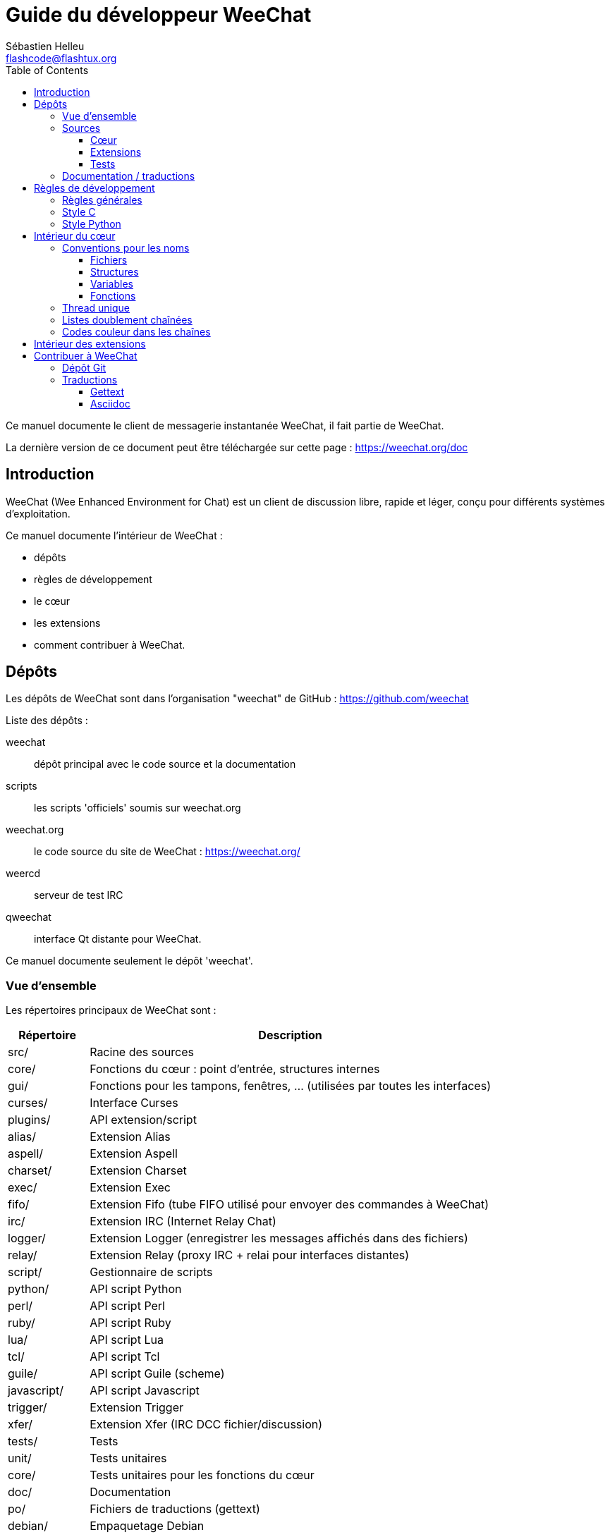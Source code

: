 = Guide du développeur WeeChat
:author: Sébastien Helleu
:email: flashcode@flashtux.org
:lang: fr
:toc2:
:toclevels: 3
:max-width: 100%


Ce manuel documente le client de messagerie instantanée WeeChat, il fait
partie de WeeChat.

La dernière version de ce document peut être téléchargée sur cette page :
https://weechat.org/doc


[[introduction]]
== Introduction

WeeChat (Wee Enhanced Environment for Chat) est un client de discussion libre,
rapide et léger, conçu pour différents systèmes d'exploitation.

Ce manuel documente l'intérieur de WeeChat :

* dépôts
* règles de développement
* le cœur
* les extensions
* comment contribuer à WeeChat.

[[repositories]]
== Dépôts

Les dépôts de WeeChat sont dans l'organisation "weechat" de  GitHub :
https://github.com/weechat

Liste des dépôts :

weechat::
    dépôt principal avec le code source et la documentation

scripts::
    les scripts 'officiels' soumis sur weechat.org

weechat.org::
    le code source du site de WeeChat : https://weechat.org/

weercd::
    serveur de test IRC

qweechat::
    interface Qt distante pour WeeChat.

Ce manuel documente seulement le dépôt 'weechat'.

[[overview]]
=== Vue d'ensemble

Les répertoires principaux de WeeChat sont :

[width="100%",cols="1v,5",options="header"]
|===
| Répertoire        | Description
| src/              | Racine des sources
|    core/          | Fonctions du cœur : point d'entrée, structures internes
|    gui/           | Fonctions pour les tampons, fenêtres, ... (utilisées par toutes les interfaces)
|       curses/     | Interface Curses
|    plugins/       | API extension/script
|       alias/      | Extension Alias
|       aspell/     | Extension Aspell
|       charset/    | Extension Charset
|       exec/       | Extension Exec
|       fifo/       | Extension Fifo (tube FIFO utilisé pour envoyer des commandes à WeeChat)
|       irc/        | Extension IRC (Internet Relay Chat)
|       logger/     | Extension Logger (enregistrer les messages affichés dans des fichiers)
|       relay/      | Extension Relay (proxy IRC + relai pour interfaces distantes)
|       script/     | Gestionnaire de scripts
|       python/     | API script Python
|       perl/       | API script Perl
|       ruby/       | API script Ruby
|       lua/        | API script Lua
|       tcl/        | API script Tcl
|       guile/      | API script Guile (scheme)
|       javascript/ | API script Javascript
|       trigger/    | Extension Trigger
|       xfer/       | Extension Xfer (IRC DCC fichier/discussion)
| tests/            | Tests
|    unit/          | Tests unitaires
|       core/       | Tests unitaires pour les fonctions du cœur
| doc/              | Documentation
| po/               | Fichiers de traductions (gettext)
| debian/           | Empaquetage Debian
|===

[[sources]]
=== Sources

[[sources_core]]
==== Cœur

Le cœur de WeeChat est situé dans les répertoires suivants :

* 'src/core/' : fonctions du cœur (pour manipuler des données)
* 'src/gui/' : fonctions pour l'interface (tampons, fenêtres, ...)

[width="100%",cols="1v,5",options="header"]
|===
| Chemin/fichier                | Description
| core/                         | Fonctions du cœur : point d'entrée, structures internes
|    weechat.c                  | Fonctions principales : options de ligne de commande, démarrage
|    wee-arraylist.c            | Listes avec tableau (« arraylists »)
|    wee-backtrace.c            | Afficher une trace après un plantage
|    wee-command.c              | Commandes du cœur de WeeChat
|    wee-completion.c           | Complétions par défaut
|    wee-config-file.c          | Gestion des fichiers de configuration
|    wee-config.c               | Options de configuration du cœur de WeeChat (fichier weechat.conf)
|    wee-debug.c                | Quelques fonctions de debug
|    wee-eval.c                 | Évaluation d'expressions avec des références à des variables internes
|    wee-hashtable.c            | Tables de hachage
|    wee-hdata.c                | Hdata (accès direct aux données en utilisant des tables de hachage)
|    wee-hook.c                 | Crochets ("hooks")
|    wee-infolist.c             | Infolists (listes avec les données des objets)
|    wee-input.c                | Entrée de commandes/texte
|    wee-list.c                 | Listes triées
|    wee-log.c                  | Écriture dans le fichier de log WeeChat (weechat.log)
|    wee-network.c              | Fonctions réseau (connexion aux serveurs/proxies)
|    wee-proxy.c                | Gestion des proxies
|    wee-secure.c               | Options des données sécurisées (fichier sec.conf)
|    wee-string.c               | Fonctions sur les chaînes de caractères
|    wee-upgrade-file.c         | Système de mise à jour interne
|    wee-upgrade.c              | Mise à jour du cœur de WeeChat (tampons, lignes, historique, ...)
|    wee-url.c                  | Transfert d'URL (en utilisant libcurl)
|    wee-utf8.c                 | Fonctions UTF-8
|    wee-util.c                 | Quelques autres fonctions utilitaires
|    wee-version.c              | Fonctions pour la version de WeeChat
| gui/                          | Fonctions pour les tampons, fenêtres, ... (utilisées par toutes les interfaces)
|    gui-bar-item.c             | Objets de barre
|    gui-bar-window.c           | Fenêtres de barre
|    gui-bar.c                  | Barres
|    gui-buffer.c               | Tampons
|    gui-chat.c                 | Fonctions pour la discussion (afficher un message, ...)
|    gui-color.c                | Fonctions de couleur
|    gui-completion.c           | Complétion sur la ligne de commande
|    gui-cursor.c               | Mode curseur (mouvement libre du curseur)
|    gui-filter.c               | Filtres
|    gui-focus.c                | Fonctions concernant le focus (pour les modes curseur et souris)
|    gui-history.c              | Commandes/texte sauvés dans les tampons
|    gui-hotlist.c              | Gestion de la "hotlist" (liste des tampons avec activité)
|    gui-input.c                | Fonctions d'entrée (barre "input")
|    gui-key.c                  | Fonctions pour le clavier
|    gui-layout.c               | Dispositions ("layouts")
|    gui-line.c                 | Lignes dans les tampons
|    gui-mouse.c                | Souris
|    gui-nicklist.c             | Liste de pseudos dans les tampons
|    gui-window.c               | Fenêtres
|    curses/                    | Interface Curses
|       gui-curses-bar-window.c | Affichage dans les fenêtres de barre
|       gui-curses-chat.c       | Affichage dans la zone de discussion (messages)
|       gui-curses-color.c      | Fonctions pour les couleurs
|       gui-curses-key.c        | Fonctions pour le clavier (touches par défaut, lecture du clavier)
|       gui-curses-main.c       | Boucle principale de WeeChat (attente des évènements clavier/réseau)
|       gui-curses-mouse.c      | Souris
|       gui-curses-term.c       | Fonctions pour le terminal
|       gui-curses-window.c     | Fenêtres
|       main.c                  | Point d'entrée
|===

[[sources_plugins]]
==== Extensions

[width="100%",cols="1v,5",options="header"]
|===
| Chemin/fichier                    | Description
| plugins/                          | Racine des extensions
|    plugin.c                       | Gestion des extensions (chargement/déchargement des librairies C dynamiques)
|    plugin-api.c                   | Fonctions supplémentaires pour l'API extension (enveloppes autour des fonctions du cœur de WeeChat)
|    plugin-config.c                | Options de configuration des extensions (fichier plugins.conf)
|    plugin-script.c                | Fonctions communes utilisés par les extensions pour les scripts
|    plugin-script-api.c            | Fonctions pour l'API script : enveloppes autour de quelques fonctions de l'API extension
|    plugin-script-callback.c       | Gestion des "callbacks" pour les scripts
|    weechat-plugin.h               | En-tête destiné à être distribué avec les extensions WeeChat, pour les compiler
|    alias/                         | Extension Alias
|       alias.c                     | Fonctions principales pour les alias
|       alias-config.c              | Options de configuration des alias (fichier alias.conf)
|       alias-info.c                | Info/infolists/hdata pour les alias
|    aspell/                        | Extension Aspell
|       weechat-aspell.c            | Fonctions principales pour Aspell
|       weechat-aspell-bar-item.c   | Objets de barre Aspell
|       weechat-aspell-command.c    | Commandes Aspell
|       weechat-aspell-completion.c | Complétions pour Aspell
|       weechat-aspell-config.c     | Options de configuration pour Aspell (fichier aspell.conf)
|       weechat-aspell-info.c       | Info/infolists/hdata pour Aspell
|       weechat-aspell-speller.c    | Gestion des correcteurs orthographiques
|    charset/                       | Extension Charset
|       charset.c                   | Fonctions pour Charset
|    exec/                          | Extension Exec
|       exec.c                      | Fonctions principales de Exec
|       exec-buffer.c               | Tampon Exec
|       exec-command.c              | Commandes pour Exec
|       exec-completion.c           | Complétions pour Exec
|       exec-config.c               | Options de configuration pour Exec (fichier exec.conf)
|    fifo/                          | Extension Fifo
|       fifo.c                      | Fonctions principales de Fifo
|       fifo-info.c                 | Info/infolists/hdata pour Fifo
|    guile/                         | Extension Guile (scheme)
|       weechat-guile.c             | Fonctions principales pour Guile (chargement/déchargement des scripts, exécution de code Guile)
|       weechat-guile-api.c         | Fonctions de l'API script Guile
|    irc/                           | Extension IRC (Internet Relay Chat)
|       irc.c                       | Fonctions principales IRC
|       irc-bar-item.c              | Objets de barre IRC
|       irc-buffer.c                | Tampons IRC
|       irc-channel.c               | Canaux IRC
|       irc-color.c                 | Couleurs IRC
|       irc-command.c               | Commandes IRC
|       irc-completion.c            | Complétions IRC
|       irc-config.c                | Options de configuration IRC (fichier irc.conf)
|       irc-ctcp.c                  | CTCP IRC
|       irc-debug.c                 | Fonctions de debug IRC
|       irc-ignore.c                | Ignore IRC
|       irc-info.c                  | Info/infolists/hdata pour IRC
|       irc-input.c                 | Entrée de commandes/texte
|       irc-message.c               | Fonctions pour manipuler les messages IRC
|       irc-mode.c                  | Fonctions pour les modes de canal/pseudo
|       irc-msgbuffer.c             | Tampon cible pour les messages IRC
|       irc-nick.c                  | Pseudos IRC
|       irc-notify.c                | Listes de notification IRC
|       irc-protocol.c              | Protocole IRC (RFCs 1459/2810/2811/2812/2813)
|       irc-raw.c                   | Tampon des données brutes IRC
|       irc-redirect.c              | Redirection de la sortie des commandes IRC
|       irc-sasl.c                  | Authentification SASL avec le serveur IRC
|       irc-server.c                | Communication avec le serveur IRC
|       irc-upgrade.c               | Sauvegarde/restauration des données IRC lors de la mise à jour de WeeChat
|    javascript/                    | Extension Javascript
|       weechat-js.cpp              | Fonctions principales pour Javascript (chargement/déchargement des scripts, exécution de code Javascript)
|       weechat-js-api.cpp          | Fonctions de l'API script Javascript
|       weechat-js-v8.cpp           | Fonctions Javascript v8
|    logger/                        | Extension Logger
|       logger.c                    | Fonctions principales pour Logger
|       logger-buffer.c             | Gestion des listes de tampons pour Logger
|       logger-config.c             | Options de configuration pour Logger (fichier logger.conf)
|       logger-info.c               | Info/infolists/hdata pour Logger
|       logger-tail.c               | Fonctions pour obtenir les dernières lignes d'un fichier
|    lua/                           | Extension Lua
|       weechat-lua.c               | Fonctions principales pour Lua (chargement/déchargement des scripts, exécution de code Lua)
|       weechat-lua-api.c           | Fonctions de l'API script Lua
|    perl/                          | Extension Perl
|       weechat-perl.c              | Fonctions principales pour Perl (chargement/déchargement des scripts, exécution de code Perl)
|       weechat-perl-api.c          | Fonctions de l'API script Perl
|    python/                        | Extension Python
|       weechat-python.c            | Fonctions principales pour Python (chargement/déchargement des scripts, exécution de code Python)
|       weechat-python-api.c        | Fonctions de l'API script Python
|    relay/                         | Extension Relay (proxy IRC et relai pour des interfaces distantes)
|       relay.c                     | Fonctions principales de Relay
|       relay-buffer.c              | Tampon Relay
|       relay-client.c              | Clients du relai
|       relay-command.c             | Commandes de Relay
|       relay-completion.c          | Complétions de Relay
|       relay-config.c              | Options de configuration pour Relay (fichier relay.conf)
|       relay-info.c                | Info/infolists/hdata pour Relay
|       relay-network.c             | Fonctions de réseau pour Relay
|       relay-raw.c                 | Tampon des données brutes de Relay
|       relay-server.c              | Serveur Relay
|       relay-upgrade.c             | Sauvegarde/restauration des données Relay lors de la mise à jour de WeeChat
|       relay-websocket.c           | Fonctions pour le serveur WebSocket (RFC 6455)
|       irc/                        | Proxy IRC
|          relay-irc.c              | Fonctions principales pour le proxy IRC
|       weechat/                    | Relai pour les interfaces distantes
|          relay-weechat.c          | Relai pour les interfaces distantes (fonctions principales)
|          relay-weechat-msg.c      | Envoi de messages binaires aux clients
|          relay-weechat-nicklist.c | Fonctions pour la liste de pseudos
|          relay-weechat-protocol.c | Lecture des commandes des clients
|    ruby/                          | Extension Ruby
|       weechat-ruby.c              | Fonctions principales pour Ruby (chargement/déchargement des scripts, exécution de code Ruby)
|       weechat-ruby-api.c          | Fonctions de l'API script Ruby
|    script/                        | Gestionnaire de scripts
|       script.c                    | Fonctions principales du gestionnaire de scripts
|       script-action.c             | Actions sur les scripts (chargement/déchargement, installation/suppression, ...)
|       script-buffer.c             | Tampon pour le gestionnaire de scripts
|       script-command.c            | Commandes pour le gestionnaire de scripts
|       script-completion.c         | Complétions pour le gestionnaire de scripts
|       script-config.c             | Options de configuration pour le gestionnaire de scripts (fichier script.conf)
|       script-info.c               | Info/infolists/hdata pour le gestionnaire de scripts
|       script-repo.c               | Téléchargement et lecture du dépôt de scripts
|    tcl/                           | Extension Tcl
|       weechat-tcl.c               | Fonctions principales pour Tcl (chargement/déchargement des scripts, exécution de code Tcl)
|       weechat-tcl-api.c           | Fonctions de l'API script Tcl
|    trigger/                       | Extension Trigger
|       trigger.c                   | Fonctions principales de Trigger
|       trigger-buffer.c            | Tampon Trigger
|       trigger-callback.c          | Callbacks de Trigger
|       trigger-command.c           | Commandes pour Trigger
|       trigger-completion.c        | Complétions pour Trigger
|       trigger-config.c            | Options de configuration pour Trigger (fichier trigger.conf)
|    xfer/                          | Extension Xfer (IRC DCC fichier/discussion)
|       xfer.c                      | Fonctions principales de Xfer
|       xfer-buffer.c               | Tampon Xfer
|       xfer-chat.c                 | Discussion DCC
|       xfer-command.c              | Commandes pour Xfer
|       xfer-completion.c           | Complétions pour Xfer
|       xfer-config.c               | Options de configuration pour Xfer (fichier xfer.conf)
|       xfer-dcc.c                  | Transfert de fichier par DCC
|       xfer-file.c                 | Fonctions pour les fichiers dans Xfer
|       xfer-info.c                 | Info/infolists/hdata pour Xfer
|       xfer-network.c              | Fonctions réseau pour Xfer
|       xfer-upgrade.c              | Sauvegarde/restauration des données Xfer lors de la mise à jour de WeeChat
|===

[[sources_tests]]
==== Tests

[width="100%",cols="1v,5",options="header"]
|===
| Chemin/fichier              | Description
| tests/                      | Racine des tests
|    tests.cpp                | Programme utilisé pour lancer les tests
|    unit/                    | Racine des tests unitaires
|       core/                 | Racine des tests unitaires pour le cœur
|          test-arraylist.cpp | Tests : listes avec tableau (« arraylists »)
|          test-eval.cpp      | Tests : évaluation d'expressions
|          test-hashtble.cpp  | Tests : tables de hachage
|          test-hdata.cpp     | Tests : hdata
|          test-infolist.cpp  | Tests : infolists
|          test-list.cpp      | Tests : listes
|          test-string.cpp    | Tests : chaînes
|          test-url.cpp       | Tests : URLs
|          test-utf8.cpp      | Tests : UTF-8
|          test-util.cpp      | Tests : fonctions utiles
|===

[[documentation_translations]]
=== Documentation / traductions

Fichiers de documentation :

[width="100%",cols="1v,5",options="header"]
|===
| Chemin/fichier                           | Description
| doc/                                     | Documentation
|    asciidoc.conf                         | Fichier de configuration Asciidoc (quelques macros)
|    asciidoc.css                          | Style Asciidoc
|    docgen.py                             | Script Python pour construire les fichiers dans le répertoire 'autogen/' (voir ci-dessous)
|    XX/                                   | Documentation pour la langue XX (langues : en, fr, de, it, ...)
|       weechat.1.XX.asciidoc              | Page de manuel (`man weechat`)
|       weechat_quickstart.XX.asciidoc     | Guide de démarrage
|       weechat_user.XX.asciidoc           | Guide utilisateur
|       weechat_faq.XX.asciidoc            | FAQ (questions fréquemment posées)
|       weechat_plugin_api.XX.asciidoc     | Référence API extension
|       weechat_scripting.XX.asciidoc      | Guide pour scripts
|       weechat_tester.XX.asciidoc         | Guide du testeur
|       weechat_dev.XX.asciidoc            | Guide du développeur (ce document)
|       weechat_relay_protocol.XX.asciidoc | Protocole Relay (pour les interfaces distantes)
|       cmdline_options.XX.asciidoc        | Options de ligne de commande (fichier inclus dans la page de manuel et le guide utilisateur)
|       autogen/                           | Fichiers automatiquement générés avec le script docgen.py
|          user/                           | Fichiers automatiquement générés pour le guide utilisateur (ne *JAMAIS* les mettre à jour manuellement !)
|          plugin_api/                     | Fichiers automatiquement générés pour l'API extension (ne *JAMAIS* les mettre à jour manuellement !)
|===

Les traductions pour WeeChat et les extensions sont effectuées avec gettext, les
fichiers sont dans le répertoire 'po/' :

[width="100%",cols="1v,5",options="header"]
|===
| Chemin/fichier | Description
| po/            | Fichiers de traduction (gettext)
|    XX.po       | Traductions pour la langue XX (fr, de, it, ...), la langue par défaut est l'anglais
|    weechat.pot | Modèle pour les traductions (automatiquement généré)
|===

[[coding_rules]]
== Règles de développement

[[coding_general_rules]]
=== Règles générales

* Dans le code source, vos commentaires, noms de variables, ... doivent être
  écrits en anglais *uniquement* (aucune autre langue n'est autorisée).
* Utilisez un en-tête de copyright dans chaque nouveau fichier source avec :
** une brève description du fichier (une seule ligne),
** la date,
** le nom,
** l'e-mail,
** la licence.

Exemple en C :

[source,C]
----
/*
 * weechat.c - core functions for WeeChat
 *
 * Copyright (C) 2015 Your Name <your@email.com>
 *
 * This file is part of WeeChat, the extensible chat client.
 *
 * WeeChat is free software; you can redistribute it and/or modify
 * it under the terms of the GNU General Public License as published by
 * the Free Software Foundation; either version 3 of the License, or
 * (at your option) any later version.
 *
 * WeeChat is distributed in the hope that it will be useful,
 * but WITHOUT ANY WARRANTY; without even the implied warranty of
 * MERCHANTABILITY or FITNESS FOR A PARTICULAR PURPOSE.  See the
 * GNU General Public License for more details.
 *
 * You should have received a copy of the GNU General Public License
 * along with WeeChat.  If not, see <http://www.gnu.org/licenses/>.
 */
----

[[coding_c_style]]
=== Style C

Quelques règles basiques que vous *devez* suivre quand vous écrivez du code C :

* Utilisez 4 espaces pour l'indentation. N'utilisez pas de tabulations, c'est le
  mal.
* Essayez de ne pas dépasser 80 caractères par ligne, sauf si cela est
  nécessaire pour améliorer la lisibilité.
* Utilisez les commentaires `/* comment */` (pas de style C99 comme
  `// comment`).
* Ajoutez un commentaire avant chaque fonction, pour expliquer ce qu'elle fait
  (utilisez toujours un commentaire multi-lignes, même si la description est
  très courte).

Exemple :

[source,C]
----
/*
 * Checks if a string with boolean value is valid.
 *
 * Returns:
 *   1: boolean value is valid
 *   0: boolean value is NOT valid
 */

int
foo ()
{
    int i;

    /* one line comment */
    i = 1;

    /*
     * multi-line comment: this is a very long description about next block
     * of code
     */
    i = 2;
    printf ("%d\n", i);
}
----

* Utilisez des noms de variable explicites, par exemple "nicks_count" au lieu de
  "n" ou "nc". Exception : dans les boucles `for`, où les variables comme "i" ou
  "n" sont OK.
* Initialisez les variables locales après la déclaration, dans le corps de la
  fonction, exemple :

[source,C]
----
void
foo ()
{
    int nick_count, buffer_count;

    nick_count = 0;
    buffer_count = 1;
    /* ... */
}
----

* Utilisez des parenthèses pour montrer explicitement comment l'expression est
  évaluée, même si cela n'est pas obligatoire, par exemple écrivez `x + (y * z)`
  au lieu de `x + y * z`.
* Disposez les accolades `{ }` seules sur la ligne, et indentez les avec le
  nombre d'espaces utilisés sur la ligne au dessus de l'accolade ouvrante (le
  `if` dans l'exemple) :

[source,C]
----
if (nicks_count == 1)
{
    /* something */
}
----

* Utilisez des lignes vides pour séparer différents blocs dans les fonctions, et
  si possible ajoutez un commentaire pour chacun, comme ceci :

[source,C]
----
/*
 * Sends a message from out queue.
 */

void
irc_server_outqueue_send (struct t_irc_server *server)
{
    /* ... */

    /* send signal with command that will be sent to server */
    irc_server_send_signal (server, "irc_out",
                            server->outqueue[priority]->command,
                            server->outqueue[priority]->message_after_mod,
                            NULL);
    tags_to_send = irc_server_get_tags_to_send (server->outqueue[priority]->tags);
    irc_server_send_signal (server, "irc_outtags",
                            server->outqueue[priority]->command,
                            server->outqueue[priority]->message_after_mod,
                            (tags_to_send) ? tags_to_send : "");
    if (tags_to_send)
        free (tags_to_send);

    /* send command */
    irc_server_send (server, server->outqueue[priority]->message_after_mod,
                     strlen (server->outqueue[priority]->message_after_mod));
    server->last_user_message = time_now;

    /* start redirection if redirect is set */
    if (server->outqueue[priority]->redirect)
    {
        irc_redirect_init_command (server->outqueue[priority]->redirect,
                                   server->outqueue[priority]->message_after_mod);
    }

    /* ... */
}
----

* Indentez les conditions `if`, et utilisez des parenthèses autour des
  conditions avec un opérateur (pas nécessaire pour un booléen simple), comme
  ceci :

[source,C]
----
if (something)
{
    /* something */
}
else
{
    /* something else */
}

if (my_boolean1 && my_boolean2 && (i == 10)
    && ((buffer1 != buffer2) || (window1 != window2)))
{
    /* something */
}
else
{
    /* something else */
}
----

* Indentez les `switch` comme ceci :

[source,C]
----
switch (string[0])
{
    case 'A':  /* first case */
        foo ("abc", "def");
        break;
    case 'B':  /* second case */
        bar (1, 2, 3);
        break;
    default:  /* other cases */
        baz ();
        break;
}
----

* Utilisez `typedef` pur les prototypes de fonctions mais pas pour les
  structures :

[source,C]
----
typedef int (t_hook_callback_fd)(void *data, int fd);

struct t_hook_fd
{
    t_hook_callback_fd *callback;      /* fd callback                       */
    int fd;                            /* socket or file descriptor         */
    int flags;                         /* fd flags (read,write,..)          */
    int error;                         /* contains errno if error occurred  */
                                       /* with fd                           */
};

/* ... */

struct t_hook_fd *new_hook_fd;

new_hook_fd = malloc (sizeof (*new_hook_fd));
----

* Ce code Lisp peut être utilisé dans votre '~/.emacs.el' pour indenter
  correctement si vous utilisez l'éditeur de texte Emacs :

[source,lisp]
----
(add-hook 'c-mode-common-hook '(lambda ()
                                 (c-toggle-hungry-state t)
                                 (c-set-style "k&r")
                                 (setq c-basic-offset 4
                                       c-tab-always-indent t)
                                 (c-set-offset 'case-label '+)))
----

[[coding_python_style]]
=== Style Python

Voir http://www.python.org/dev/peps/pep-0008/

[[core_internals]]
== Intérieur du cœur

[[naming_convention]]
=== Conventions pour les noms

[[naming_convention_files]]
==== Fichiers

Les noms de fichiers sont composés de lettres et tirets, avec le format :
'xxx-yyyyy.[ch]', où 'xxx' est le répertoire/composant (peut être une
abréviation) et 'yyyyy' un nom pour le fichier.

Le fichier principal d'un répertoire peut avoir le même nom que le répertoire,
par exemple 'irc.c' pour l'extension irc.

Exemples :

[width="100%",cols="1l,5",options="header"]
|===
| Répertoire          | Fichiers
| src/core/           | weechat.c, wee-backtrace.c, wee-command.c, ...
| src/gui/            | gui-bar.c, gui-bar-item.c, gui-bar-window.c, ...
| src/gui/curses/     | gui-curses-bar.c, gui-curses-bar-window.c, gui-curses-chat.c, ...
| src/plugins/        | plugin.c, plugin-api.c, plugin-config.c, plugin-script.c, ...
| src/plugins/irc/    | irc.c, irc-bar-item.c, irc-buffer.c, ...
| src/plugins/python/ | weechat-python.c, weechat-python-api.c, ...
|===

Les en-têtes des fichiers C doivent avoir le même nom que le fichier, par
exemple 'wee-command.h' pour le fichier 'wee-command.c'.

[[naming_convention_structures]]
==== Structures

Les structures ont le nom 't_X_Y' ou 't_X_Y_Z' :

* 'X' : répertoire/composant (peut être une abréviation)
* 'Y' : fin du nom de fichier
* 'Z' : nom de la structure (facultatif)

Exemple : un pseudo IRC (de 'src/plugins/irc/irc-nick.h') :

[source,C]
----
struct t_irc_nick
{
    char *name;                     /* nickname                              */
    char *host;                     /* full hostname                         */
    char *prefixes;                 /* string with prefixes enabled for nick */
    char prefix[2];                 /* current prefix (higher prefix set in  */
                                    /* prefixes)                             */
    int away;                       /* 1 if nick is away                     */
    char *color;                    /* color for nickname in chat window     */
    struct t_irc_nick *prev_nick;   /* link to previous nick on channel      */
    struct t_irc_nick *next_nick;   /* link to next nick on channel          */
};
----

[[naming_convention_variables]]
==== Variables

Les variables globales (en dehors des fonctions) ont le nom 'X_Y_Z' :

* 'X' : répertoire/composant (peut être une abréviation)
* 'Y' : fin du nom de fichier
* 'Z' : nom de la variable

Exception : pour les variables des derniers éléments d'une liste, le nom est
'last_X' (où 'X' est le nom de la variable, en utilisant le singulier).

Exemple : fenêtres (de 'src/gui/gui-window.c') :

[source,C]
----
struct t_gui_window *gui_windows = NULL;        /* first window             */
struct t_gui_window *last_gui_window = NULL;    /* last window              */
struct t_gui_window *gui_current_window = NULL; /* current window           */
----

Il n'y a pas de convention pour les variables locales (dans les fonctions).
La seule recommandation est que le nom soit explicite (et pas trop court). +
Cependant, les pointeurs vers les structures sont souvent nommés 'ptr_xxxx', par
exemple un pointeur sur 'struct t_gui_buffer *' sera : '*ptr_buffer'.

[[naming_convention_functions]]
==== Fonctions

La convention pour les noms des fonctions est le même que celui des
<<naming_convention_variables,variables>>.

Exemple : création d'une nouvelle fenêtre (de 'src/gui/gui-window.c') :

[source,C]
----
/*
 * Creates a new window.
 *
 * Returns pointer to new window, NULL if error.
 */

struct t_gui_window *
gui_window_new (struct t_gui_window *parent_window, struct t_gui_buffer *buffer,
                int x, int y, int width, int height,
                int width_pct, int height_pct)
{
    /* ... */

    return new_window;
}
----

[[single_thread]]
=== Thread unique

WeeChat a un seul thread. Cela signifie que chaque partie du code doit
s'exécuter très rapidement, et que les appels aux fonctions comme `sleep` sont
*strictement interdits* (cela est vrai pour le cœur de WeeChat mais aussi les
extensions et les scripts).

Si pour une raison quelconque vous devez attendre un peu, utilisez `hook_timer`
avec un "callback".

[[doubly_linked_lists]]
=== Listes doublement chaînées

La plupart des listes chaînes WeeChat sont doublement chaînées : chaque nœud a
un pointeur vers le nœud précédent/suivant.

Exemple : liste des tampons (de 'src/gui/gui-buffer.h') :

[source,C]
----
struct t_gui_buffer
{
    /* data */

    /* ... */

    struct t_gui_buffer *prev_buffer;  /* link to previous buffer           */
    struct t_gui_buffer *next_buffer;  /* link to next buffer               */
};
----

Et les deux pointeurs vers la tête et la fin de liste :

[source,C]
----
struct t_gui_buffer *gui_buffers = NULL;           /* first buffer          */
struct t_gui_buffer *last_gui_buffer = NULL;       /* last buffer           */
----

[[color_codes_in_strings]]
=== Codes couleur dans les chaînes

WeeChat utilise ses propres codes couleur dans les chaînes pour afficher les
attributs (gras, souligné, ...) et les couleurs à l'écran.

Tous les attributs/couleurs sont préfixés par un caractère dans la chaîne, qui
peuvent être :

* '0x19' : code couleur (suivi par un/des code(s) couleur)
* '0x1A' : activer un attribut (suivi par un attribut sur un caractère)
* '0x1B' : supprimer un attribut (suivi par un attribut sur un caractère)
* '0x1C' : réinitialiser (rien après)

Les attributs autorisés sont (un ou plusieurs caractères) :

* `*` : gras
* `!` : vidéo inverse
* `/` : italique
* `_` : souligné
* `|` : garder les attributs

Les couleurs possibles sont :

* couleur standard : attributs facultatifs + nombre sur 2 digits
* couleur étendue : `@` + attributs facultatifs + nombre sur 5 digits

Dans le tableau qui suit, les conventions suivantes sont utilisées :

* `STD` : couleur standard (2 digits)
* `(A)STD` : couleur standard avec des attributs facultatifs
  (attributs + 2 digits)
* `EXT` : couleur étendue (`@` + 5 digits)
* `(A)EXT` : couleur étendue avec des attributs facultatifs
  (`@` + attributs + 5 digits)
* `ATTR` : un caractère d'attribut (`*`, `!`, `/`, `_` ou `|`)

Toutes les combinaisons sont résumées dans ce tableau :

[width="100%",cols="4,2,2,8",options="header"]
|===
| Code                               | Exemple                 | Aires         | Description
| hex[19] + STD                      | hex[19]`01`             | chat + barres | Définir les attributs et la couleur en utilisant une option, voir le tableau ci-dessous
| hex[19] + EXT                      | hex[19]`@00001`         | chat          | Définir une couleur avec la paire ncurses (utilisé seulement sur le tampon `/color`)
| hex[19] + "F" + (A)STD             | hex[19]`F*05`           | chat + barres | Définir la couleur de texte (couleur WeeChat)
| hex[19] + "F" + (A)EXT             | hex[19]`F@00214`        | chat + barres | Définir la couleur de texte (couleur étendue)
| hex[19] + "B" + STD                | hex[19]`B05`            | chat + barres | Définir la couleur de fond (couleur WeeChat)
| hex[19] + "B" + EXT                | hex[19]`B@00124`        | chat + barres | Définir le couleur de fond (couleur étendue)
| hex[19] + "*" + (A)STD             | hex[19]`*05`            | chat + barres | Définir la couleur de texte (couleur WeeChat)
| hex[19] + "*" + (A)EXT             | hex[19]`*@00214`        | chat + barres | Définir la couleur de texte (couleur étendue)
| hex[19] + "*" + (A)STD + "," + STD | hex[19]`*08,05`         | chat + barres | Définir la couleur de texte/fond (couleurs WeeChat)
| hex[19] + "*" + (A)STD + "," + EXT | hex[19]`*01,@00214`     | chat + barres | Définir la couleur de texte (couleur WeeChat) et de fond (couleur étendue)
| hex[19] + "*" + (A)EXT + "," + STD | hex[19]`*@00214,05`     | chat + barres | Définir la couleur de texte (couleur étendue) et de fond (couleur WeeChat)
| hex[19] + "*" + (A)EXT + "," + EXT | hex[19]`*@00214,@00017` | chat + barres | Définir la couleur de texte/fond (couleurs étendues)
| hex[19] + "b" + "F"                | hex[19]`bF`             | barres        | Définir la couleur de texte de la barre
| hex[19] + "b" + "D"                | hex[19]`bD`             | barres        | Définir la couleur du délimiteur de la barre
| hex[19] + "b" + "B"                | hex[19]`bB`             | barres        | Définir la couleur de fond de la barre
| hex[19] + "b" + "_"                | hex[19]`b_`             | barre input   | Caractère de démarrage dans l'entrée (utilisé seulement dans l'objet "input_text")
| hex[19] + "b" + "-"                | hex[19]`b-`             | barre input   | Caractère de démarrage caché dans l'entrée (utilisé seulement dans l'objet "input_text")
| hex[19] + "b" + "#"                | hex[19]`b#`             | barre input   | Caractère de déplacement du curseur (utilisé seulement dans l'objet "input_text")
| hex[19] + "b" + "i"                | hex[19]`bi`             | barres        | Début d'objet
| hex[19] + "b" + "l" (lower L)      | hex[19]`bl`             | barres        | Ligne de démarrage d'objet
| hex[19] + "E"                      | hex[19]`E`              | chat + barres | Texte mis en valeur _(WeeChat ≥ 0.4.2)_
| hex[19] + hex[1C]                  | hex[19]hex[1C]          | chat + barres | Réinitialiser la couleur (garder les attributs)
| hex[1A] + ATTR                     | hex[1A]`*`              | chat + barres | Activer un attribut
| hex[1B] + ATTR                     | hex[1B]`*`              | chat + barres | Supprimer un attribut
| hex[1C]                            | hex[1C]                 | chat + barres | Réinitialiser les attributs et la couleur
|===

Les codes couleur utilisant des options (voir 't_gui_color_enum', dans le
fichier 'src/gui/gui-color.h') :

[width="70%",cols="^1m,10",options="header"]
|===
| Code | Option
| 00   | weechat.color.separator
| 01   | weechat.color.chat
| 02   | weechat.color.chat_time
| 03   | weechat.color.chat_time_delimiters
| 04   | weechat.color.chat_prefix_error
| 05   | weechat.color.chat_prefix_network
| 06   | weechat.color.chat_prefix_action
| 07   | weechat.color.chat_prefix_join
| 08   | weechat.color.chat_prefix_quit
| 09   | weechat.color.chat_prefix_more
| 10   | weechat.color.chat_prefix_suffix
| 11   | weechat.color.chat_buffer
| 12   | weechat.color.chat_server
| 13   | weechat.color.chat_channel
| 14   | weechat.color.chat_nick
| 15   | weechat.color.chat_nick_self
| 16   | weechat.color.chat_nick_other
| 17   | _(n'est plus utilisé depuis WeeChat 0.3.4)_
| 18   | _(n'est plus utilisé depuis WeeChat 0.3.4)_
| 19   | _(n'est plus utilisé depuis WeeChat 0.3.4)_
| 20   | _(n'est plus utilisé depuis WeeChat 0.3.4)_
| 21   | _(n'est plus utilisé depuis WeeChat 0.3.4)_
| 22   | _(n'est plus utilisé depuis WeeChat 0.3.4)_
| 23   | _(n'est plus utilisé depuis WeeChat 0.3.4)_
| 24   | _(n'est plus utilisé depuis WeeChat 0.3.4)_
| 25   | _(n'est plus utilisé depuis WeeChat 0.3.4)_
| 26   | _(n'est plus utilisé depuis WeeChat 0.3.4)_
| 27   | weechat.color.chat_host
| 28   | weechat.color.chat_delimiters
| 29   | weechat.color.chat_highlight
| 30   | weechat.color.chat_read_marker
| 31   | weechat.color.chat_text_found
| 32   | weechat.color.chat_value
| 33   | weechat.color.chat_prefix_buffer
| 34   | weechat.color.chat_tags _(WeeChat ≥ 0.3.6)_
| 35   | weechat.color.chat_inactive_window _(WeeChat ≥ 0.3.6)_
| 36   | weechat.color.chat_inactive_buffer _(WeeChat ≥ 0.3.6)_
| 37   | weechat.color.chat_prefix_buffer_inactive_buffer _(WeeChat ≥ 0.3.6)_
| 38   | weechat.color.chat_nick_offline _(WeeChat ≥ 0.3.9)_
| 39   | weechat.color.chat_nick_offline_highlight _(WeeChat ≥ 0.3.9)_
| 40   | weechat.color.chat_nick_prefix _(WeeChat ≥ 0.4.1)_
| 41   | weechat.color.chat_nick_suffix _(WeeChat ≥ 0.4.1)_
| 42   | weechat.color.emphasis _(WeeChat ≥ 0.4.2)_
| 43   | weechat.color.chat_day_change _(WeeChat ≥ 0.4.2)_
|===

Les couleurs WeeChat sont :

[width="70%",cols="^1m,6",options="header"]
|===
| Code | Couleur
| 00   | Défaut (couleur de texte/fond du terminal)
| 01   | Noir
| 02   | Gris foncé
| 03   | Rouge foncé
| 04   | Rouge clair
| 05   | Vert foncé
| 06   | Vert clair
| 07   | Marron
| 08   | Jaune
| 09   | Bleu foncé
| 10   | Bleu clair
| 11   | Magenta foncé
| 12   | Magenta clair
| 13   | Cyan foncé
| 14   | Cyan clair
| 15   | Gris
| 16   | Blanc
|===

Exemples de codes couleur :

[width="70%",cols="1,2",options="header"]
|===
| Code                      | Description
| hex[19]`01`               | Couleur de l'option "01" (texte de discussion)
| hex[19]`*08,03`           | Jaune sur rouge
| hex[19]`*@00214`          | Orange (couleur étendue 214)
| hex[19]`*@*_00214,@00017` | Orange (214) gras souligné sur bleu foncé (17)
| hex[1A]`_`                | Activer le souligné
| hex[1B]`_`                | Supprimer le souligné
| hex[1C]                   | Réinitialiser les attributs et la couleur
|===

[[plugin_internals]]
== Intérieur des extensions

Le fichier 'src/plugins/weechat-plugin.h' définit et exporte toutes les
fonctions disponibles dans l'API.

Une structure appelée 't_weechat_plugin' est utilisée pour stocker les
informations sur l'extension (nom de fichier, nom, auteur, description, ...) et
toutes les fonctions de l'API, sous forme de pointeurs vers les fonctions
WeeChat.

Et puis des macros sont utilisées pour appeler ces fonctions.

Par exemple, la fonction 'hook_timer' est définie dans la structure
't_weechat_plugin' comme ceci :

[source,C]
----
struct t_hook *(*hook_timer) (struct t_weechat_plugin *plugin,
                              long interval,
                              int align_second,
                              int max_calls,
                              int (*callback)(void *data,
                                              int remaining_calls),
                              void *callback_data);
----

Et la macro utilisée pour appeler cette fonction est :

[source,C]
----
#define weechat_hook_timer(__interval, __align_second, __max_calls,     \
                           __callback, __data)                          \
    weechat_plugin->hook_timer(weechat_plugin, __interval,              \
                               __align_second, __max_calls,             \
                               __callback, __data)
----

Donc dans une extension, l'appel à cette fonction sera par exemple :

[source,C]
----
server->hook_timer_sasl = weechat_hook_timer (timeout * 1000,
                                              0, 1,
                                              &irc_server_timer_sasl_cb,
                                              server);
----

[[contribute]]
== Contribuer à WeeChat

[[git_repository]]
=== Dépôt Git

Le dépôt Git est à cette URL : https://github.com/weechat/weechat

Tout patch pour un bug ou une nouvelle fonctionnalité doit être effectué sur la
branche master, le format préféré étant une "pull request" sur GitHub. Un patch
peut aussi être envoyé par e-mail (fait avec `git diff` ou `git format-patch`).

Le format du message de commit est le suivant (pour fermer un bug GitHub) :

----
component: fix a problem (closes #123)
----

Pour un bug Savannah :

----
component: fix a problem (bug #12345)
----

Où 'component' est :

* pour le cœur WeeChat : 'core' (les fichiers dans le répertoire racine, 'po/'
  et 'src/', sauf 'src/plugins/')
* fichiers de documentation : 'doc' (fichiers dans le répertoire 'doc/')
* nom d'une extension : 'irc', 'python', 'relay', ... (fichiers dans le
  répertoire 'src/plugins/')

Quelques règles à suivre :

* utilisez seulement l'anglais
* utilisez des verbes à l'infinitif
* si le commit est relatif au tracker, écrivez-le entre parenthèses après le
  message, avec ce format :
** GitHub : closes #123
** Savannah : bug #12345, task #12345, patch #12345

Exemples de messages de commit :

----
irc: add command /unquiet (closes #36)
core: add callback "nickcmp" for nick comparison in buffers
irc: fix freeze when reading on socket with SSL enabled (bug #35097)
ruby: add detection of ruby version 1.9.3 in cmake
python: fix crash when unloading a script without pointer to interpreter
core: update Japanese translations (patch #7783)
----

[[translations]]
=== Traductions

[[gettext]]
==== Gettext

Les fichiers gettext sont dans le répertoire 'po/'.

Si vous souhaitez initialiser une nouvelle langue, utilisez la commande
`msginit`. Par exemple pour créer un fichier qui est prêt à traduire en
néerlandais :

----
$ cd po
$ msginit -i weechat.pot -l nl_NL -o nl.po
----

La langue de base pour WeeChat est l'anglais, donc vous devez évidemment
comprendre parfaitement l'anglais pour traduire vers votre langue.

Une fois terminé, vous *devez* vérifier votre fichier avec le script
'msgcheck.py' (https://github.com/flashcode/msgcheck) :

----
$ msgcheck.py xx.po
----

[[build_autogen_files]]
===== Construire les fichiers auto-générés

Les fichiers dans le répertoire 'doc/XX/autogen/' sont automatiquement générés
par le script 'doc/docgen.py'.

Copiez ce script python dans votre répertoire python (par exemple
'~/.weechat/python').
Vous pouvez alors charger le script dans votre WeeChat, et configurer le chemin
vers votre répertoire '/doc' :

----
/python load docgen.py
/set plugins.var.python.docgen.path "~/src/weechat/doc"
----

Créez alors cet alias pour construire les fichiers :

----
/alias doc /perl unload; /python unload; /ruby unload; /lua unload; /tcl unload; /guile unload; /javascript unload; /python load docgen.py; /wait 1ms /docgen
----

Et utilisez la commande `/doc` pour construire tous les fichiers, pour toutes
les langues.

[IMPORTANT]
En utilisant la commande `/doc`, assurez-vous que toutes les extensions (irc,
charset, ...) sont chargées, car les fichiers sont construits en utilisant les
données actuellement en mémoire.

[[asciidoc]]
==== Asciidoc

Les fichiers asciidoc donc dans le répertoire 'doc/XX/' où 'XX' est la langue
(en, fr, de, it, ...).

Faites d'abord une copie du fichier asciidoc en anglais (dans le répertoire
'doc/en/'), puis travaillez dessus.

Les traductions manquantes dans les fichiers sont indiquées par cette chaîne :

----
// TRANSLATION MISSING
----

Vous devez traduire tout le fichier sauf les liens et les mots-clés spéciaux
pour les notes, avertissements, ... Ces mots doivent être gardés tels quels :

----
[[link_name]]
<<link_name>>

[NOTE]
[TIP]
[IMPORTANT]
[WARNING]
[CAUTION]
----

Lorsqu'il y a un nom après `<<link_name>>`, alors vous devez le traduire :

----
<<link_name,ce texte doit être traduit>>
----
